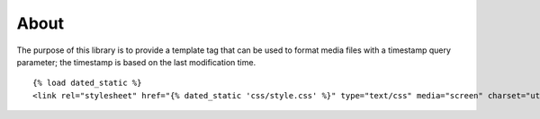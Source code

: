 About
=====

The purpose of this library is to provide a template tag that can be used to format media
files with a timestamp query parameter; the timestamp is based on the last modification 
time.

::

    {% load dated_static %}
    <link rel="stylesheet" href="{% dated_static 'css/style.css' %}" type="text/css" media="screen" charset="utf-8"/>
    
::